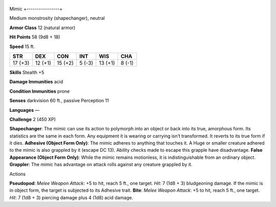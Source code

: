 +----------------+
Mimic 
+----------------+

Medium monstrosity (shapechanger), neutral

**Armor Class** 12 (natural armor)

**Hit Points** 58 (9d8 + 18)

**Speed** 15 ft.

+-----------+-----------+-----------+----------+-----------+----------+
| STR       | DEX       | CON       | INT      | WIS       | CHA      |
+===========+===========+===========+==========+===========+==========+
| 17 (+3)   | 12 (+1)   | 15 (+2)   | 5 (-3)   | 13 (+1)   | 8 (-1)   |
+-----------+-----------+-----------+----------+-----------+----------+

**Skills** Stealth +5

**Damage Immunities** acid

**Condition Immunities** prone

**Senses** darkvision 60 ft., passive Perception 11

**Languages** —

**Challenge** 2 (450 XP)

**Shapechanger**: The mimic can use its action to polymorph into an
object or back into its true, amorphous form. Its statistics are the
same in each form. Any equipment it is wearing or carrying isn’t
transformed. It reverts to its true form if it dies. **Adhesive (Object
Form Only)**: The mimic adheres to anything that touches it. A Huge or
smaller creature adhered to the mimic is also grappled by it (escape DC
13). Ability checks made to escape this grapple have disadvantage.
**False Appearance (Object Form Only)**: While the mimic remains
motionless, it is indistinguishable from an ordinary object.
**Grappler**: The mimic has advantage on attack rolls against any
creature grappled by it.

Actions

**Pseudopod**: *Melee Weapon Attack*: +5 to hit, reach 5 ft., one
target. *Hit*: 7 (1d8 + 3) bludgeoning damage. If the mimic is in object
form, the target is subjected to its Adhesive trait. **Bite**: *Melee
Weapon Attack*: +5 to hit, reach 5 ft., one target. *Hit*: 7 (1d8 + 3)
piercing damage plus 4 (1d8) acid damage.
